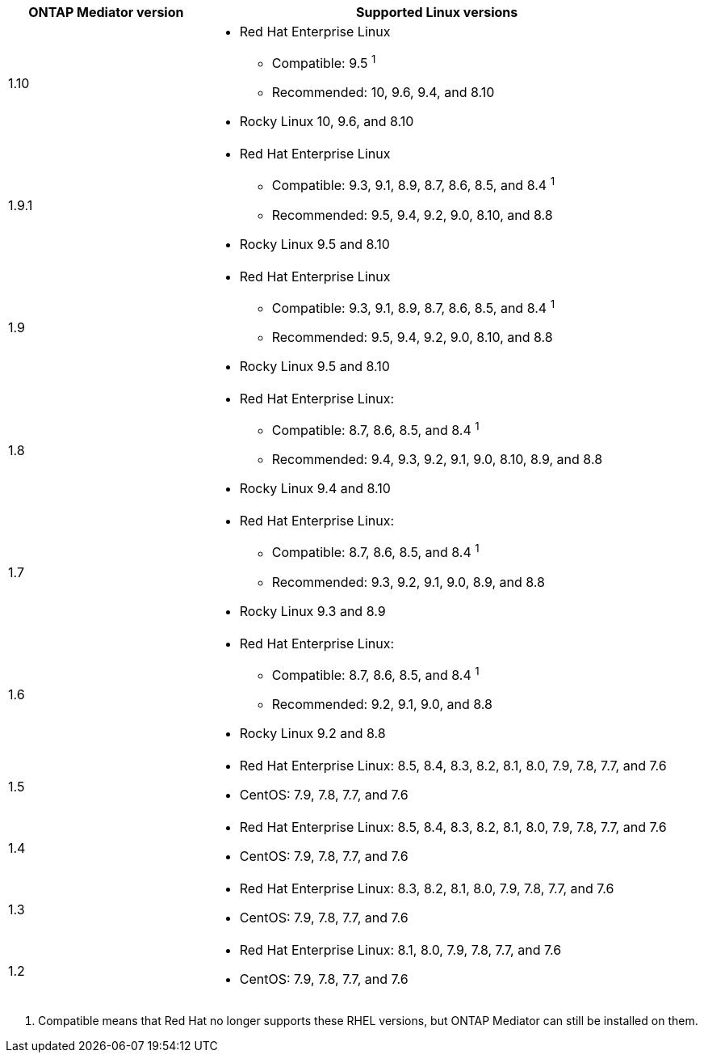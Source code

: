 [cols="30,70"]
|===

h| ONTAP Mediator version h| Supported Linux versions

a| 1.10 
a| 
* Red Hat Enterprise Linux
** Compatible: 9.5 ^1^
** Recommended: 10, 9.6, 9.4, and 8.10
* Rocky Linux 10, 9.6, and 8.10

a| 1.9.1
a| 
* Red Hat Enterprise Linux 
** Compatible: 9.3, 9.1, 8.9, 8.7, 8.6, 8.5, and 8.4 ^1^
** Recommended: 9.5, 9.4, 9.2, 9.0, 8.10, and 8.8 
* Rocky Linux 9.5 and 8.10

a| 1.9
a| 
* Red Hat Enterprise Linux 
** Compatible: 9.3, 9.1, 8.9, 8.7, 8.6, 8.5, and 8.4 ^1^
** Recommended: 9.5, 9.4, 9.2, 9.0, 8.10, and 8.8 
* Rocky Linux 9.5 and 8.10

a| 1.8
a| 
* Red Hat Enterprise Linux: 
** Compatible: 8.7, 8.6, 8.5, and 8.4 ^1^
** Recommended: 9.4, 9.3, 9.2, 9.1, 9.0, 8.10, 8.9, and 8.8
* Rocky Linux 9.4 and 8.10 

a| 1.7
a| 
* Red Hat Enterprise Linux: 
** Compatible: 8.7, 8.6, 8.5, and 8.4 ^1^
** Recommended: 9.3, 9.2, 9.1, 9.0, 8.9, and 8.8
* Rocky Linux 9.3 and 8.9 

a| 1.6
a|
* Red Hat Enterprise Linux: 
** Compatible: 8.7, 8.6, 8.5, and 8.4 ^1^
** Recommended: 9.2, 9.1, 9.0, and 8.8
* Rocky Linux 9.2 and 8.8 

a| 1.5
a|
* Red Hat Enterprise Linux: 8.5, 8.4, 8.3, 8.2, 8.1, 8.0, 7.9, 7.8, 7.7, and 7.6
* CentOS: 7.9, 7.8, 7.7, and 7.6

a| 1.4
a|
* Red Hat Enterprise Linux: 8.5, 8.4, 8.3, 8.2, 8.1, 8.0, 7.9, 7.8, 7.7, and 7.6
* CentOS: 7.9, 7.8, 7.7, and 7.6

a| 1.3
a|
* Red Hat Enterprise Linux: 8.3, 8.2, 8.1, 8.0, 7.9, 7.8, 7.7, and 7.6
* CentOS: 7.9, 7.8, 7.7, and 7.6

a| 1.2
a|
* Red Hat Enterprise Linux: 8.1, 8.0, 7.9, 7.8, 7.7, and 7.6
* CentOS: 7.9, 7.8, 7.7, and 7.6
|===

// Start snippet: numbered list - 1 entry
// No placeholders
. Compatible means that Red Hat no longer supports these RHEL versions, but ONTAP Mediator can still be installed on them.
// End snippet

// ONTAPDOC-2516, 2024 NOV 21
// ONTAPDOC-2073, 2024 OCT 21
// ONTAPDOC-1611, 2024 JAN 31
// ONTAPDOC-3089, 2025 JUL 2
// ONTAPDOC-2945, 2025 AUG 13
// ONTAPDOC-3276, 14-AUG-2025